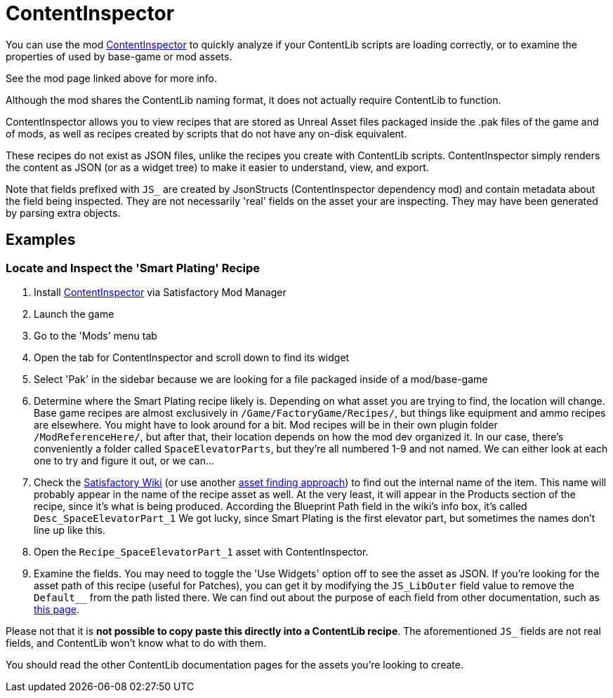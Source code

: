 = ContentInspector

You can use the mod https://ficsit.app/mod/ContentInspector[ContentInspector]
to quickly analyze if your ContentLib scripts are loading correctly,
or to examine the properties of used by base-game or mod assets.

See the mod page linked above for more info.

Although the mod shares the ContentLib naming format,
it does not actually require ContentLib to function.

ContentInspector allows you to view recipes that are
stored as Unreal Asset files packaged inside the .pak files of the game and of mods,
as well as recipes created by scripts that do not have any on-disk equivalent.

These recipes do not exist as JSON files,
unlike the recipes you create with ContentLib scripts.
ContentInspector simply renders the content as JSON (or as a widget tree)
to make it easier to understand, view, and export.

Note that fields prefixed with `JS_` are created by JsonStructs
(ContentInspector dependency mod) and contain metadata about the field being inspected.
They are not necessarily 'real' fields on the asset your are inspecting.
They may have been generated by parsing extra objects.

== Examples

=== Locate and Inspect the 'Smart Plating' Recipe

1. Install https://ficsit.app/mod/ContentInspector[ContentInspector] via Satisfactory Mod Manager
2. Launch the game
3. Go to the 'Mods' menu tab
4. Open the tab for ContentInspector and scroll down to find its widget
5. Select 'Pak' in the sidebar because we are looking for a file packaged inside of a mod/base-game
6. Determine where the Smart Plating recipe likely is.
Depending on what asset you are trying to find, the location will change.
Base game recipes are almost exclusively in `/Game/FactoryGame/Recipes/`,
but things like equipment and ammo recipes are elsewhere.
You might have to look around for a bit.
Mod recipes will be in their own plugin folder `/ModReferenceHere/`,
but after that, their location depends on how the mod dev organized it.
In our case, there's conveniently a folder called `SpaceElevatorParts`,
but they're all numbered 1-9 and not named.
We can either look at each one to try and figure it out, or we can...
7. Check the https://satisfactory.wiki.gg/wiki/Smart_Plating[Satisfactory Wiki]
(or use another xref:Tutorials/FindAssetPath.adoc[asset finding approach])
to find out the internal name of the item.
This name will probably appear in the name of the recipe asset as well.
At the very least, it will appear in the Products section of the recipe,
since it's what is being produced.
According the Blueprint Path field in the wiki's info box,
it's called `Desc_SpaceElevatorPart_1`
We got lucky, since Smart Plating is the first elevator part,
but sometimes the names don't line up like this.
8. Open the `Recipe_SpaceElevatorPart_1` asset with ContentInspector.
9. Examine the fields.
You may need to toggle the 'Use Widgets' option off to see the asset as JSON.
If you're looking for the asset path of this recipe (useful for Patches),
you can get it by modifying the `JS_LibOuter` field value to remove the `Default__` from the path listed there.
We can find out about the purpose of each field from other documentation,
such as https://docs.ficsit.app/satisfactory-modding/latest/Development/BeginnersGuide/SimpleMod/recipe.html[this page].

Please not that it is *not possible to copy paste this directly into a ContentLib recipe*.
The aforementioned `JS_` fields are not real fields,
and ContentLib won't know what to do with them.

You should read the other ContentLib documentation pages for the assets you're looking to create.
